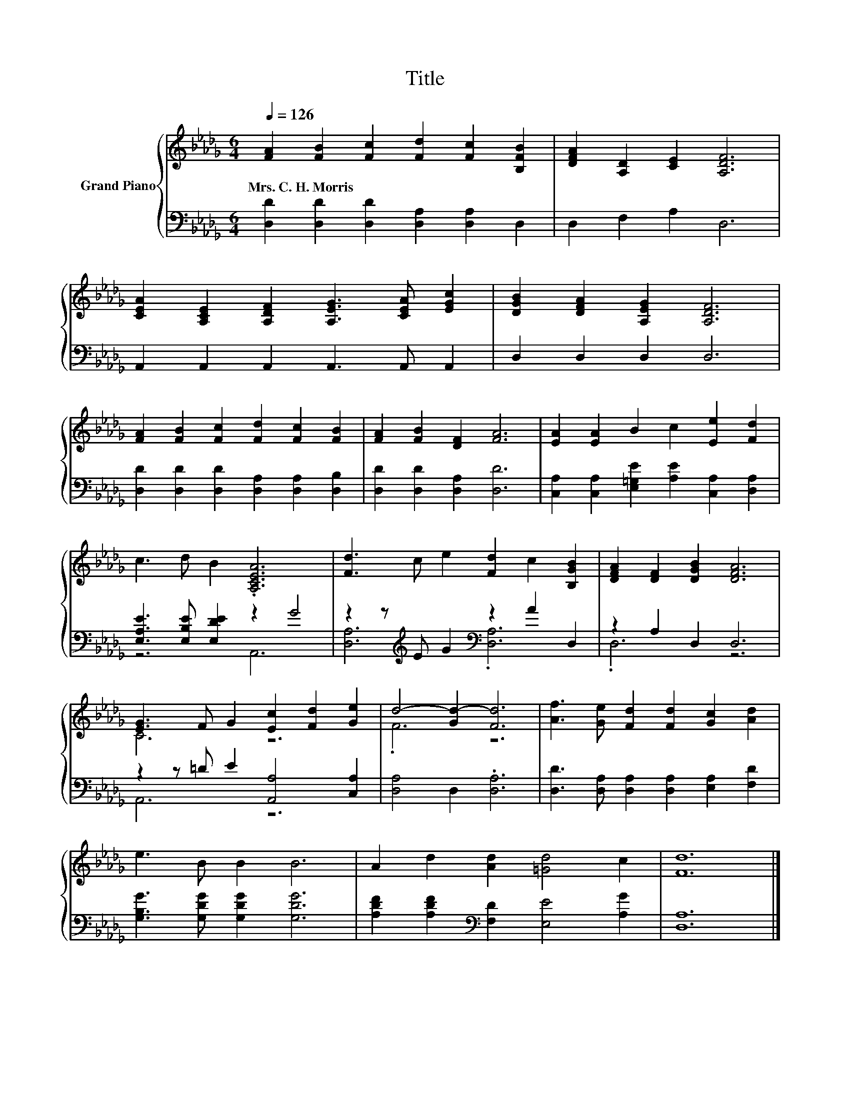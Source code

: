 X:1
T:Title
%%score { ( 1 4 ) | ( 2 3 ) }
L:1/8
Q:1/4=126
M:6/4
K:Db
V:1 treble nm="Grand Piano"
V:4 treble 
V:2 bass 
V:3 bass 
V:1
 [FA]2 [FB]2 [Fc]2 [Fd]2 [Fc]2 [B,FB]2 | [DFA]2 [A,D]2 [CE]2 [A,DF]6 | %2
w: Mrs.~C.~H.~Morris * * * * *||
 [CEA]2 [A,CE]2 [A,DF]2 [A,EG]3 [CEA] [EGc]2 | [DGB]2 [DFA]2 [A,EG]2 [A,DF]6 | %4
w: ||
 [FA]2 [FB]2 [Fc]2 [Fd]2 [Fc]2 [FB]2 | [FA]2 [FB]2 [DF]2 [FA]6 | [EA]2 [EA]2 B2 c2 [Ee]2 [Fd]2 | %7
w: |||
 c3 d B2 .[A,CEA]6 | [Fd]3 c e2 [Fd]2 c2 [B,GB]2 | [DFA]2 [DF]2 [DGB]2 [DFA]6 | %10
w: |||
 [EG]3 F G2 [Ec]2 [Fd]2 [Ge]2 | d4- [Gd-]2 [Fd]6 | [Af]3 [Ge] [Fd]2 [Fd]2 [Gc]2 [Ad]2 | %13
w: |||
 e3 B B2 B6 | A2 d2 [Ad]2 [=Gd]4 c2 | [Fd]12 |] %16
w: |||
V:2
 [D,D]2 [D,D]2 [D,D]2 [D,A,]2 [D,A,]2 D,2 | D,2 F,2 A,2 D,6 | A,,2 A,,2 A,,2 A,,3 A,, A,,2 | %3
 D,2 D,2 D,2 D,6 | [D,D]2 [D,D]2 [D,D]2 [D,A,]2 [D,A,]2 [D,B,]2 | [D,D]2 [D,D]2 [D,A,]2 [D,D]6 | %6
 [C,A,]2 [C,A,]2 [E,=G,E]2 [A,E]2 [C,A,]2 [D,A,]2 | [E,A,E]3 [E,B,E] [E,DE]2 z2 G4 | %8
 z2 z[K:treble] E G2[K:bass] z2 A2 D,2 | z2 A,2 D,2 D,6 | z2 z =D E2 [A,,A,]4 [C,A,]2 | %11
 [D,A,]4 D,2 .[D,A,]6 | [D,D]3 [D,A,] [D,A,]2 [D,A,]2 [E,A,]2 [F,D]2 | %13
 [G,B,G]3 [G,DG] [G,DG]2 [G,DG]6 | [A,DF]2 [A,DF]2[K:bass] [F,D]2 [E,E]4 [A,G]2 | [D,A,]12 |] %16
V:3
 x12 | x12 | x12 | x12 | x12 | x12 | x12 | z6 A,,6 | [D,A,]6[K:treble][K:bass] .[D,A,]6 | .D,6 z6 | %10
 A,,6 z6 | x12 | x12 | x12 | x4[K:bass] x8 | x12 |] %16
V:4
 x12 | x12 | x12 | x12 | x12 | x12 | x12 | x12 | x12 | x12 | C6 z6 | .F6 z6 | x12 | x12 | x12 | %15
 x12 |] %16

